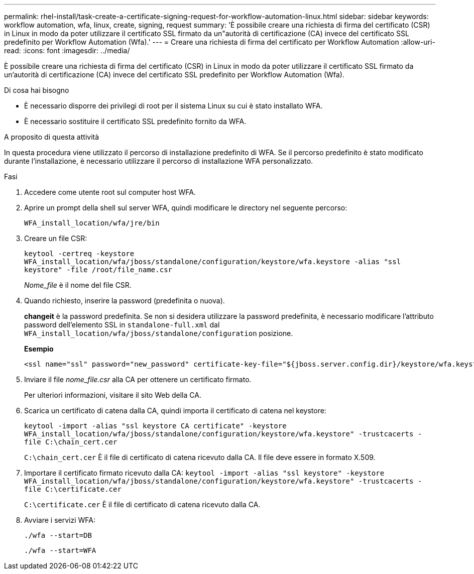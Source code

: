 ---
permalink: rhel-install/task-create-a-certificate-signing-request-for-workflow-automation-linux.html 
sidebar: sidebar 
keywords: workflow automation, wfa, linux, create, signing, request 
summary: 'È possibile creare una richiesta di firma del certificato (CSR) in Linux in modo da poter utilizzare il certificato SSL firmato da un"autorità di certificazione (CA) invece del certificato SSL predefinito per Workflow Automation (Wfa).' 
---
= Creare una richiesta di firma del certificato per Workflow Automation
:allow-uri-read: 
:icons: font
:imagesdir: ../media/


[role="lead"]
È possibile creare una richiesta di firma del certificato (CSR) in Linux in modo da poter utilizzare il certificato SSL firmato da un'autorità di certificazione (CA) invece del certificato SSL predefinito per Workflow Automation (Wfa).

.Di cosa hai bisogno
* È necessario disporre dei privilegi di root per il sistema Linux su cui è stato installato WFA.
* È necessario sostituire il certificato SSL predefinito fornito da WFA.


.A proposito di questa attività
In questa procedura viene utilizzato il percorso di installazione predefinito di WFA. Se il percorso predefinito è stato modificato durante l'installazione, è necessario utilizzare il percorso di installazione WFA personalizzato.

.Fasi
. Accedere come utente root sul computer host WFA.
. Aprire un prompt della shell sul server WFA, quindi modificare le directory nel seguente percorso:
+
`WFA_install_location/wfa/jre/bin`

. Creare un file CSR:
+
`keytool -certreq -keystore WFA_install_location/wfa/jboss/standalone/configuration/keystore/wfa.keystore -alias "ssl keystore" -file /root/file_name.csr`

+
_Nome_file_ è il nome del file CSR.

. Quando richiesto, inserire la password (predefinita o nuova).
+
*changeit* è la password predefinita. Se non si desidera utilizzare la password predefinita, è necessario modificare l'attributo password dell'elemento SSL in `standalone-full.xml` dal `WFA_install_location/wfa/jboss/standalone/configuration` posizione.

+
*Esempio*

+
[listing]
----
<ssl name="ssl" password="new_password" certificate-key-file="${jboss.server.config.dir}/keystore/wfa.keystore"
----
. Inviare il file _nome_file.csr_ alla CA per ottenere un certificato firmato.
+
Per ulteriori informazioni, visitare il sito Web della CA.

. Scarica un certificato di catena dalla CA, quindi importa il certificato di catena nel keystore:
+
`keytool -import -alias "ssl keystore CA certificate" -keystore WFA_install_location/wfa/jboss/standalone/configuration/keystore/wfa.keystore" -trustcacerts -file C:\chain_cert.cer`

+
`C:\chain_cert.cer` È il file di certificato di catena ricevuto dalla CA. Il file deve essere in formato X.509.

. Importare il certificato firmato ricevuto dalla CA: `keytool -import -alias "ssl keystore" -keystore WFA_install_location/wfa/jboss/standalone/configuration/keystore/wfa.keystore" -trustcacerts -file C:\certificate.cer`
+
`C:\certificate.cer` È il file di certificato di catena ricevuto dalla CA.

. Avviare i servizi WFA:
+
`./wfa --start=DB`

+
`./wfa --start=WFA`


